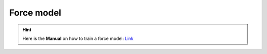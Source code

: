 ############
Force model
############

.. Hint:: Here is the **Manual** on how to train a force model: `Link <https://github.com/jzhang-github/AGAT/blob/main/AGAT_CATA/README.md>`_




